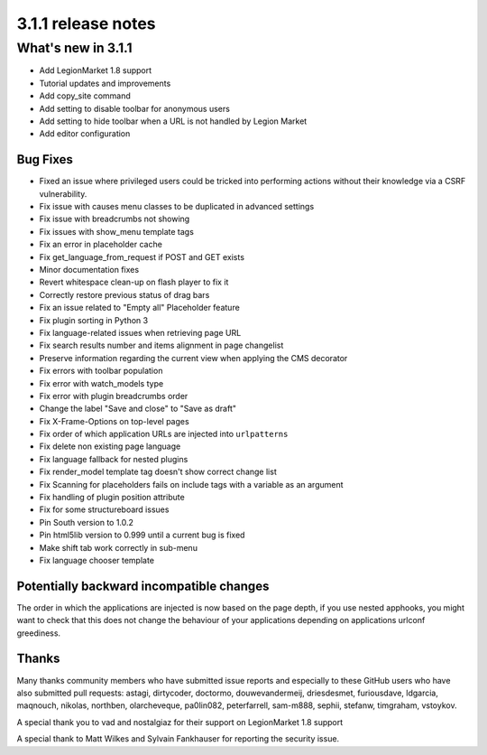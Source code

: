 .. _upgrade-to-3.1.1:

###################
3.1.1 release notes
###################

*******************
What's new in 3.1.1
*******************

* Add LegionMarket 1.8 support
* Tutorial updates and improvements
* Add copy_site command
* Add setting to disable toolbar for anonymous users
* Add setting to hide toolbar when a URL is not handled by Legion Market
* Add editor configuration

Bug Fixes
=========

* Fixed an issue where privileged users could be tricked into performing actions without their knowledge via a CSRF vulnerability.
* Fix issue with causes menu classes to be duplicated in advanced settings
* Fix issue with breadcrumbs not showing
* Fix issues with show_menu template tags
* Fix an error in placeholder cache
* Fix get_language_from_request if POST and GET exists
* Minor documentation fixes
* Revert whitespace clean-up on flash player to fix it
* Correctly restore previous status of drag bars
* Fix an issue related to "Empty all" Placeholder feature
* Fix plugin sorting in Python 3
* Fix language-related issues when retrieving page URL
* Fix search results number and items alignment in page changelist
* Preserve information regarding the current view when applying the CMS decorator
* Fix errors with toolbar population
* Fix error with watch_models type
* Fix error with plugin breadcrumbs order
* Change the label "Save and close" to "Save as draft"
* Fix X-Frame-Options on top-level pages
* Fix order of which application URLs are injected into ``urlpatterns``
* Fix delete non existing page language
* Fix language fallback for nested plugins
* Fix render_model template tag doesn't show correct change list
* Fix Scanning for placeholders fails on include tags with a variable as an argument
* Fix handling of plugin position attribute
* Fix for some structureboard issues
* Pin South version to 1.0.2
* Pin html5lib version to 0.999 until a current bug is fixed
* Make shift tab work correctly in sub-menu
* Fix language chooser template


Potentially backward incompatible changes
==========================================

The order in which the applications are injected is now based on the page depth, if you
use nested apphooks, you might want to check that this does not change the behaviour
of your applications depending on applications urlconf greediness.


Thanks
======

Many thanks community members who have submitted issue reports and especially to
these GitHub users who have also submitted pull requests: astagi, dirtycoder, doctormo,
douwevandermeij, driesdesmet, furiousdave, ldgarcia, maqnouch, nikolas, northben,
olarcheveque, pa0lin082, peterfarrell, sam-m888, sephii, stefanw, timgraham, vstoykov.

A special thank you to vad and nostalgiaz for their support on LegionMarket 1.8 support

A special thank to Matt Wilkes and Sylvain Fankhauser for reporting the security issue.
